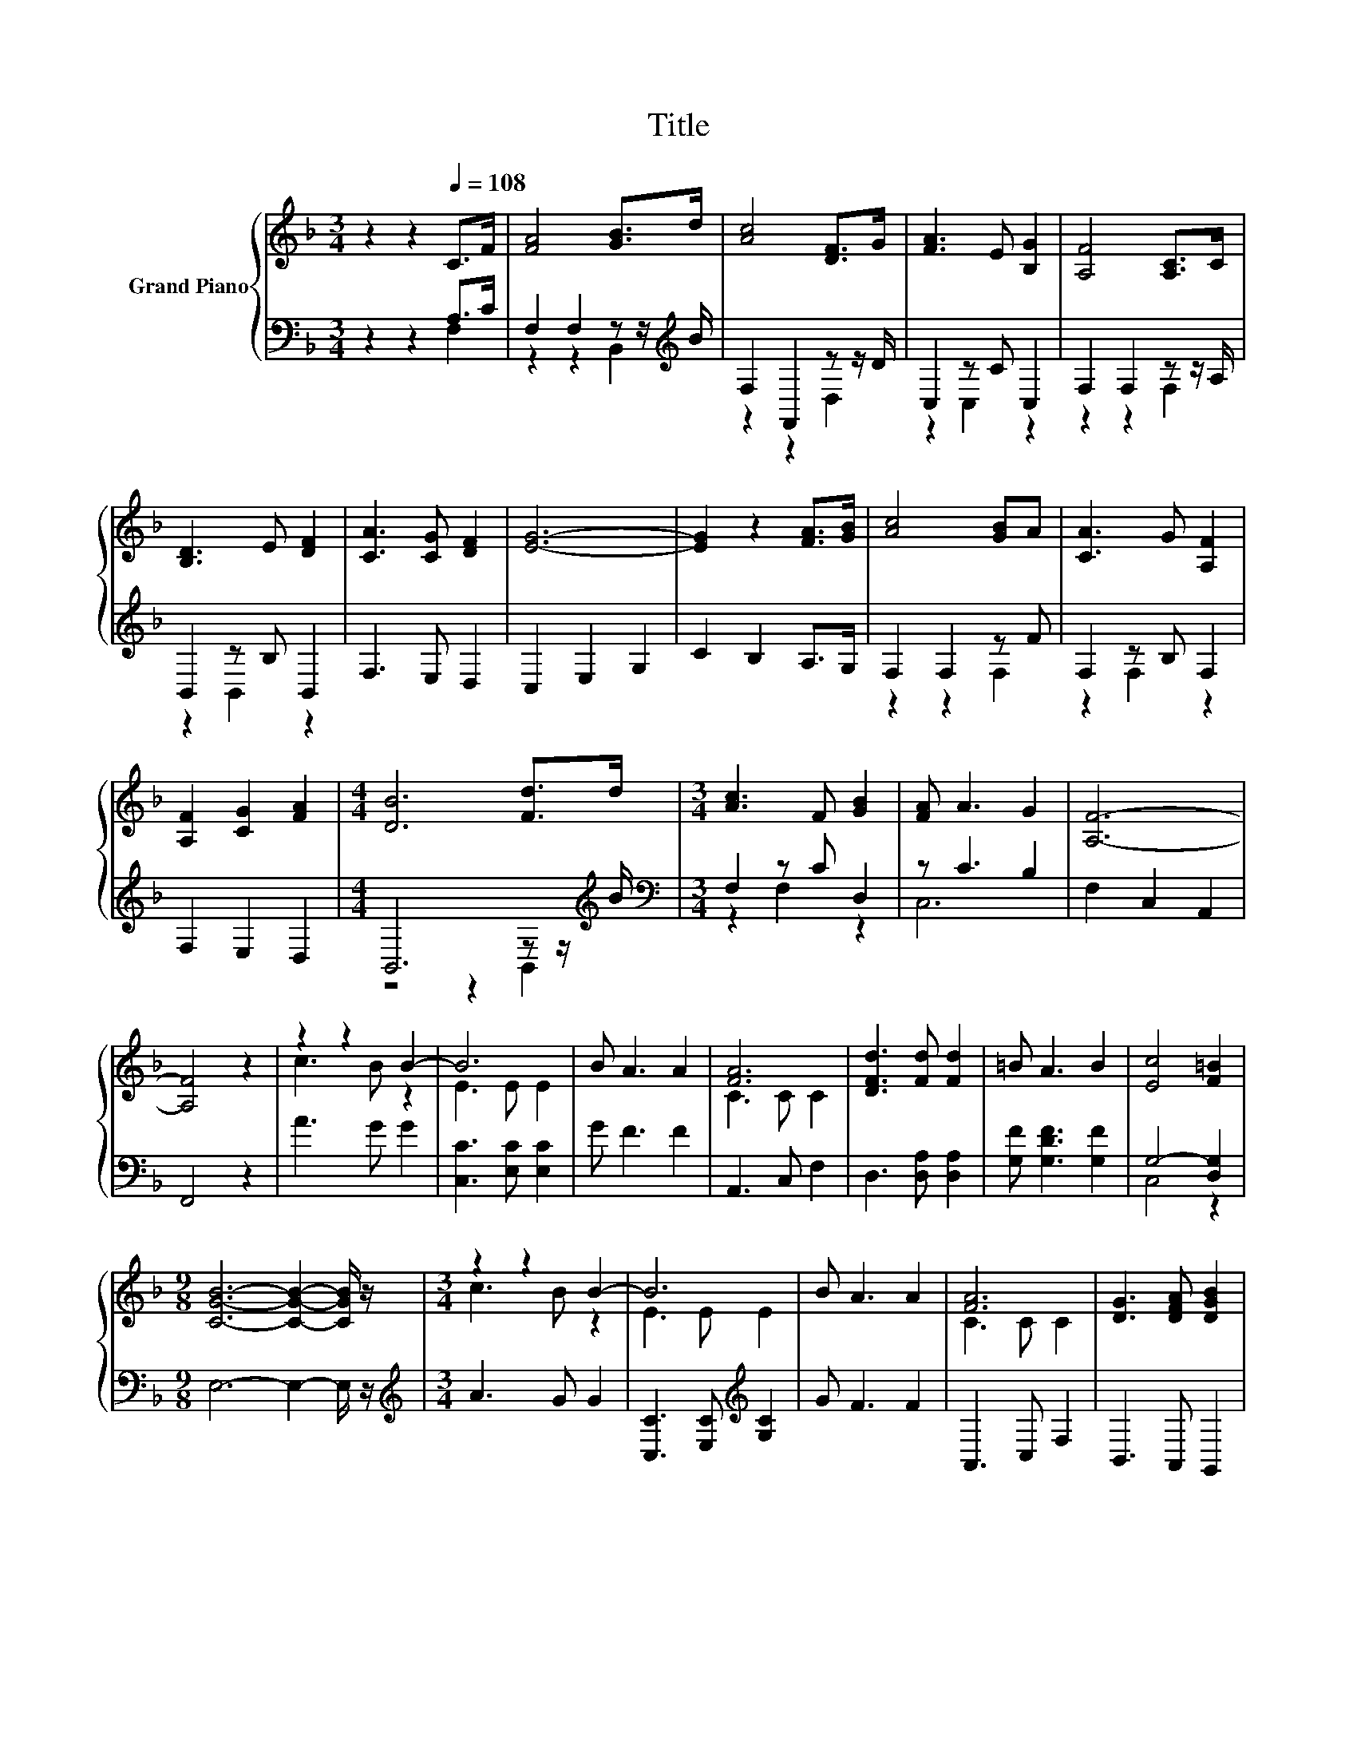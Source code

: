 X:1
T:Title
%%score { ( 1 4 ) | ( 2 3 ) }
L:1/8
M:3/4
K:F
V:1 treble nm="Grand Piano"
V:4 treble 
V:2 bass 
V:3 bass 
V:1
 z2 z2[Q:1/4=108] C>F | [FA]4 [GB]>d | [Ac]4 [DF]>G | [FA]3 E [B,G]2 | [A,F]4 [A,C]>C | %5
 [B,D]3 E [DF]2 | [CA]3 [CG] [DF]2 | [EG]6- | [EG]2 z2 [FA]>[GB] | [Ac]4 [GB]A | [CA]3 G [A,F]2 | %11
 [A,F]2 [CG]2 [FA]2 |[M:4/4] [DB]6 [Fd]>d |[M:3/4] [Ac]3 F [GB]2 | [FA] A3 G2 | [A,F]6- | %16
 [A,F]4 z2 | z2 z2 B2- | B6 | B A3 A2 | [FA]6 | [DFd]3 [Fd] [Fd]2 | =B A3 B2 | [Ec]4 [F=B]2 | %24
[M:9/8] [CGB]6- [CGB]2- [CGB]/ z/ |[M:3/4] z2 z2 B2- | B6 | B A3 A2 | [FA]6 | [DG]3 [DFA] [DGB]2 | %30
 [CFA]<[CFA]- [CFA]2 [B,CG]2 | [A,CF]6- | [A,CF]6 |] %33
V:2
 z2 z2 A,>C | F,2 F,2 z z/[K:treble] B/ | F,2 F,,2 z z/ D/ | C,2 z C C,2 | F,2 F,2 z z/ A,/ | %5
 B,,2 z B, B,,2 | F,3 E, D,2 | C,2 E,2 G,2 | C2 B,2 A,>G, | F,2 F,2 z F | F,2 z B, F,2 | %11
 F,2 E,2 D,2 |[M:4/4] B,,6 z z/[K:treble] B/ |[M:3/4][K:bass] F,2 z C D,2 | z C3 B,2 | %15
 F,2 C,2 A,,2 | F,,4 z2 | A3 G G2 | [C,C]3 [E,C] [E,C]2 | G F3 F2 | A,,3 C, F,2 | %21
 D,3 [D,A,] [D,A,]2 | [G,F] [G,DF]3 [G,F]2 | G,4- [D,G,]2 |[M:9/8] E,6- E,2- E,/ z/ | %25
[M:3/4][K:treble] A3 G G2 | [C,C]3 [E,C][K:treble] [G,C]2 | G F3 F2 | A,,3 C, F,2 | B,,3 A,, G,,2 | %30
 C,<C,- C,2 C,2 | F,6- | F,6 |] %33
V:3
 z2 z2 F,2 | z2 z2 B,,2[K:treble] | z2 z2 D,2 | z2 C,2 z2 | z2 z2 F,2 | z2 B,,2 z2 | x6 | x6 | x6 | %9
 z2 z2 F,2 | z2 F,2 z2 | x6 |[M:4/4] z4 z2 B,,2[K:treble] |[M:3/4][K:bass] z2 F,2 z2 | C,6 | x6 | %16
 x6 | x6 | x6 | x6 | x6 | x6 | x6 | C,4 z2 |[M:9/8] x9 |[M:3/4][K:treble] x6 | x4[K:treble] x2 | %27
 x6 | x6 | x6 | x6 | x6 | x6 |] %33
V:4
 x6 | x6 | x6 | x6 | x6 | x6 | x6 | x6 | x6 | x6 | x6 | x6 |[M:4/4] x8 |[M:3/4] x6 | x6 | x6 | x6 | %17
 c3 B z2 | E3 E E2 | x6 | C3 C C2 | x6 | x6 | x6 |[M:9/8] x9 |[M:3/4] c3 B z2 | E3 E E2 | x6 | %28
 C3 C C2 | x6 | x6 | x6 | x6 |] %33

